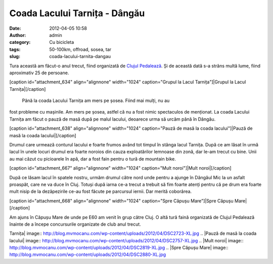 Coada Lacului Tarnița - Dângău
##############################
:date: 2012-04-05 10:58
:author: admin
:category: Cu bicicleta
:tags: 50-100km, offroad, sosea, tar
:slug: coada-lacului-tarnita-dangau

Tura această am făcut-o anul trecut, fiind organizată de `Clujul
Pedalează`_. Și de această dată s-a strâns multă lume, fiind aproximativ
25 de persoane.

[caption id="attachment\_634" align="alignnone" width="1024"
caption="Grupul la Lacul Tarnița"]\ |Grupul la Lacul
Tarnița|\ [/caption]
 Până la coada Lacului Tarnița am mers pe șosea. Fiind mai mulți, nu au
fost probleme cu mașinile. Am mers pe șosea, astfel că nu a fost nimic
spectaculos de menționat. La coada Lacului Tarnița am făcut o pauză de
masă după pe malul lacului, deoarece urma să urcăm până în Dângău.

[caption id="attachment\_638" align="alignnone" width="1024"
caption="Pauză de masă la coada lacului"]\ |Pauză de masă la coada
lacului|\ [/caption]

Drumul care urmează conturul lacului e foarte frumos având tot timpul în
stânga lacul Tarnița. După ce am lăsat în urmă lacul în unele locuri
drumul era foarte noroios din cauza exploatărilor lemnoase din zonă, dar
le-am trecut cu bine. Unii au mai căzut cu picioarele în apă, dar a fost
fain pentru o tură de mountain bike.

[caption id="attachment\_667" align="alignnone" width="1024"
caption="Mult noroi"]\ |Mult noroi|\ [/caption]

După ce lăsam lacul în spatele nostru, urmăm drumul către nord unde
pentru a ajunge în Dângăul Mic la un asfalt proaspăt, care ne va duce în
Cluj. Totuși după iarna ce-a trecut a trebuit să fim foarte atenți
pentru că pe drum era foarte mult nisip de la dezăpezirile ce-au fost
făcute pe parcursul iernii. Dar merită coborârea.

[caption id="attachment\_668" align="alignnone" width="1024"
caption="Spre Căpușu Mare"]\ |Spre Căpușu Mare|\ [/caption]

Am ajuns în Căpușu Mare de unde pe E60 am venit în grup către Cluj. O
altă tură faină organizată de Clujul Pedalează înainte de a începe
concursurile organizate de club anul trecut.

.. _Clujul Pedalează: http://clujulpedaleaza.ro

.. |Grupul la Lacul
Tarnița| image:: http://blog.mvmocanu.com/wp-content/uploads/2012/04/DSC2723-XL.jpg
.. |Pauză de masă la coada
lacului| image:: http://blog.mvmocanu.com/wp-content/uploads/2012/04/DSC2757-XL.jpg
.. |Mult
noroi| image:: http://blog.mvmocanu.com/wp-content/uploads/2012/04/DSC2819-XL.jpg
.. |Spre Căpușu
Mare| image:: http://blog.mvmocanu.com/wp-content/uploads/2012/04/DSC2880-XL.jpg
